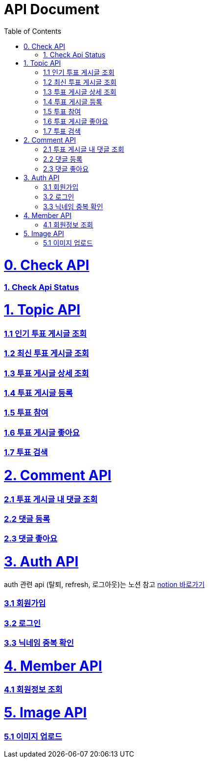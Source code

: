 ifndef::snippets[]
:basedir: {docdir}/../../../
:snippets: build/generated-snippets
:sources-root: {basedir}/src
:resources: {sources-root}/main/resources
:resources-test: {sources-root}/test/resources
:java: {sources-root}/main/java
:java-test: {sources-root}/test/java
endif::[]
= API Document
:doctype: book
:icons: font
:source-highlighter: highlightjs
:toc: left
:toclevels: 5
:sectlinks:

= 0. Check API
=== link:actuator-health.html[1. Check Api Status]

= 1. Topic API
=== link:get-popular-topic.html[1.1 인기 투표 게시글 조회]

=== link:get-latest-topic-offset.html[1.2 최신 투표 게시글 조회]

=== link:get-topic-detail.html[1.3 투표 게시글 상세 조회]

=== link:post-topic.html[1.4 투표 게시글 등록]

=== link:post-vote.html[1.5 투표 참여]

=== link:post-vote-like.html[1.6 투표 게시글 좋아요]

=== link:search-topic.html[1.7 투표 검색]

= 2. Comment API
=== link:get-comments.html[2.1 투표 게시글 내 댓글 조회]
=== link:post-comment.html[2.2 댓글 등록]
=== link:post-comment-like.html[2.3 댓글 좋아요]

= 3. Auth API
auth 관련 api (탈퇴, refresh, 로그아웃)는 노션 참고 link:https://www.notion.so/yapp-workspace/API-b4d5aa9b272d42c199161f0910472f77[notion 바로가기]

=== link:signup.html[3.1 회원가입]
=== link:signin.html[3.2 로그인]
=== link:post-nickname-duplication.html[3.3 닉네임 중복 확인]

= 4. Member API
=== link:get-member.html[4.1 회원정보 조회]

= 5. Image API
=== link:post-image.html[5.1 이미지 업로드]
